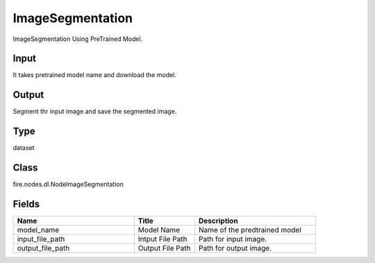 ImageSegmentation
=========== 

ImageSegmentation Using PreTrained Model.

Input
--------------
It takes pretrained model name and download the model.

Output
--------------
Segment thr input image and save the segmented image.

Type
--------- 

dataset

Class
--------- 

fire.nodes.dl.NodeImageSegmentation

Fields
--------- 

.. list-table::
      :widths: 10 5 10
      :header-rows: 1

      * - Name
        - Title
        - Description
      * - model_name
        - Model Name
        - Name of the predtrained model
      * - input_file_path
        - Intput File Path
        - Path for input image.
      * - output_file_path
        - Output File Path
        - Path for output image.




